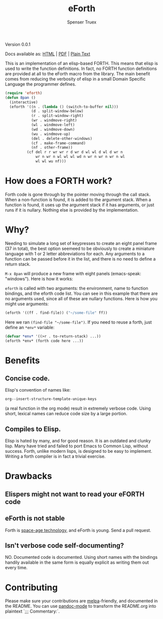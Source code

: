 #+TITLE: eForth
#+AUTHOR: Spenser Truex
#+EMAIL: web@spensertruex.com
**** Version 0.0.1
Docs available as: [[https://spensertruex.com/eforth][HTML]] | [[https://github.com/equwal/eforth/blob/master/README.org][PDF]] | [[https://github.com/equwal/eforth/blob/master/eforth.el][Plain Text]]

This is an implementation of an elisp-based FORTH. This means that elisp
is used to write the function definitions. In fact, no FORTH function
definitions are provided at all to the eForth macro from the library.
The main benefit comes from reducing the verbosity of elisp in a small
Domain Specific Language the programmer defines.

#+BEGIN_SRC emacs-lisp :tangle no
(require 'eforth)
(defun 8pan ()
  (interactive)
  (eforth '((n . (lambda () (switch-to-buffer nil)))
            (d . split-window-below)
            (r . split-window-right)
            (wr . windmove-right)
            (wl . windmove-left)
            (wd . windmove-down)
            (wu . windmove-up)
            (del . delete-other-windows)
            (cf . make-frame-command)
            (nf . other-frame))
          (cf del r r wr wr r d wr d wl wl d wl d wr n
              wr n wr n wl wl wl wd n wr n wr n wr n wl
              wl wl wu nf)))
#+END_SRC
* How does a FORTH work?
Forth code is gone through by the pointer moving through the call stack. When a
non-function is found, it is added to the argument stack. When a function is
found, it uses up the argument stack if it has arguments, or just runs if it is
nullary. Nothing else is provided by the implementation.
* Why?
Needing to simulate a long set of keypresses to create an eight panel frame (37
in total), the best option seemeed to be obviously to create a miniature
language with 1 or 2 letter abbreviations for each. Any arguments to a function
can be passed before it in the list, and there is no need to define a return
stack.

=M-x 8pan= will produce a new frame with eight panels (emacs-speak:
"windows"). Here is how it works:

=eforth= is called with two arguments: the environment, name to function
bindings, and the eforth code list. You can see in this example that
there are no arguments used, since all of these are nullary functions.
Here is how you might use arguments:

#+BEGIN_SRC emacs-lisp :tangle no
(eforth '((ff . find-file)) ("~/some-file" ff))
#+END_SRC

Here we ran =(find-file "~/some-file")=. If you need to reuse a forth,
just define an =*env*= variable:

#+BEGIN_SRC emacs-lisp :tangle no
(defvar *env* '((>r . to-return-stack) ...))
(eforth *env* (forth code here ...))
#+END_SRC

* Benefits
** Concise code.
Elisp's convention of names like:
#+BEGIN_SRC emacs-lisp :tangle yes
org--insert-structure-template-unique-keys
#+END_SRC
(a real function in the org mode) result in extremely verbose code. Using short,
lexical names can reduce code size by a large portion.
** Compiles to Elisp.
Elisp is hated by many, and for good reason. It is an outdated and clunky lisp.
Many have tried and failed to port Emacs to Common Lisp, without success. Forth,
unlike modern lisps, is designed to be easy to implement. Writing a forth
compiler is in fact a trivial exercise.

* Drawbacks
** Elispers might not want to read your eFORTH code
** eForth is not stable
Forth is [[http://www.flownet.com/gat/jpl-lisp.html][space-age technology]], and eForth is young. Send a pull request.
** Isn't verbose code self-documenting?
NO. Documented code is documented. Using short names with the bindings handily
available in the same form is equally explicit as writing them out every time.

* Contributing
Please make sure your contributions are  [[https://github.com/melpa/melpa/blob/master/CONTRIBUTING.org][melpa]]-friendly, and documented in the
README. You can use [[http://joostkremers.github.io/pandoc-mode/][pandoc-mode]] to transform the README.org into plaintext `;;;
Commentary:`.
